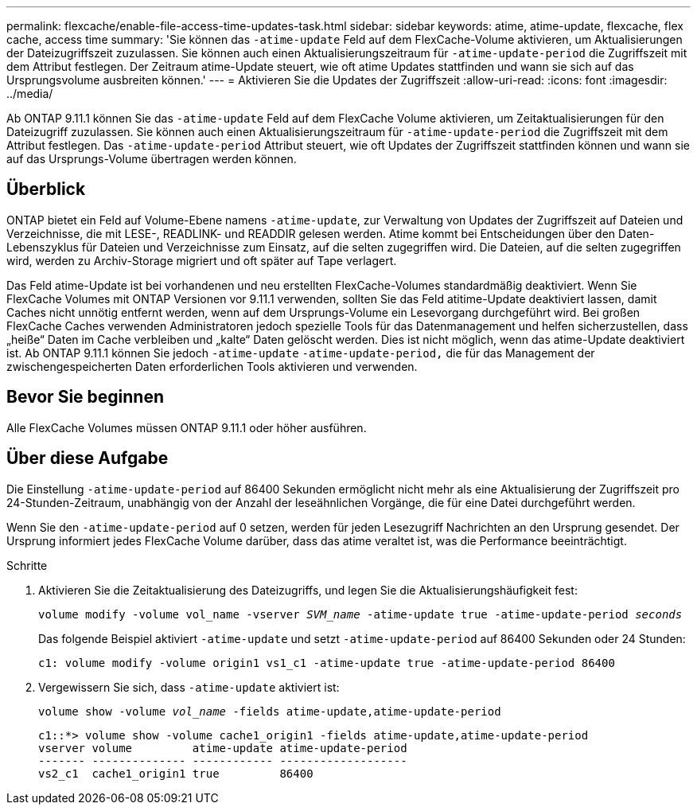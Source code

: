 ---
permalink: flexcache/enable-file-access-time-updates-task.html 
sidebar: sidebar 
keywords: atime, atime-update, flexcache, flex cache, access time 
summary: 'Sie können das `-atime-update` Feld auf dem FlexCache-Volume aktivieren, um Aktualisierungen der Dateizugriffszeit zuzulassen. Sie können auch einen Aktualisierungszeitraum für `-atime-update-period` die Zugriffszeit mit dem Attribut festlegen. Der Zeitraum atime-Update steuert, wie oft atime Updates stattfinden und wann sie sich auf das Ursprungsvolume ausbreiten können.' 
---
= Aktivieren Sie die Updates der Zugriffszeit
:allow-uri-read: 
:icons: font
:imagesdir: ../media/


[role="lead"]
Ab ONTAP 9.11.1 können Sie das `-atime-update` Feld auf dem FlexCache Volume aktivieren, um Zeitaktualisierungen für den Dateizugriff zuzulassen. Sie können auch einen Aktualisierungszeitraum für `-atime-update-period` die Zugriffszeit mit dem Attribut festlegen. Das `-atime-update-period` Attribut steuert, wie oft Updates der Zugriffszeit stattfinden können und wann sie auf das Ursprungs-Volume übertragen werden können.



== Überblick

ONTAP bietet ein Feld auf Volume-Ebene namens `-atime-update`, zur Verwaltung von Updates der Zugriffszeit auf Dateien und Verzeichnisse, die mit LESE-, READLINK- und READDIR gelesen werden. Atime kommt bei Entscheidungen über den Daten-Lebenszyklus für Dateien und Verzeichnisse zum Einsatz, auf die selten zugegriffen wird. Die Dateien, auf die selten zugegriffen wird, werden zu Archiv-Storage migriert und oft später auf Tape verlagert.

Das Feld atime-Update ist bei vorhandenen und neu erstellten FlexCache-Volumes standardmäßig deaktiviert. Wenn Sie FlexCache Volumes mit ONTAP Versionen vor 9.11.1 verwenden, sollten Sie das Feld atitime-Update deaktiviert lassen, damit Caches nicht unnötig entfernt werden, wenn auf dem Ursprungs-Volume ein Lesevorgang durchgeführt wird. Bei großen FlexCache Caches verwenden Administratoren jedoch spezielle Tools für das Datenmanagement und helfen sicherzustellen, dass „heiße“ Daten im Cache verbleiben und „kalte“ Daten gelöscht werden. Dies ist nicht möglich, wenn das atime-Update deaktiviert ist. Ab ONTAP 9.11.1 können Sie jedoch `-atime-update` `-atime-update-period,` die für das Management der zwischengespeicherten Daten erforderlichen Tools aktivieren und verwenden.



== Bevor Sie beginnen

Alle FlexCache Volumes müssen ONTAP 9.11.1 oder höher ausführen.



== Über diese Aufgabe

Die Einstellung `-atime-update-period` auf 86400 Sekunden ermöglicht nicht mehr als eine Aktualisierung der Zugriffszeit pro 24-Stunden-Zeitraum, unabhängig von der Anzahl der leseähnlichen Vorgänge, die für eine Datei durchgeführt werden.

Wenn Sie den `-atime-update-period` auf 0 setzen, werden für jeden Lesezugriff Nachrichten an den Ursprung gesendet. Der Ursprung informiert jedes FlexCache Volume darüber, dass das atime veraltet ist, was die Performance beeinträchtigt.

.Schritte
. Aktivieren Sie die Zeitaktualisierung des Dateizugriffs, und legen Sie die Aktualisierungshäufigkeit fest:
+
`volume modify -volume vol_name -vserver _SVM_name_ -atime-update true -atime-update-period _seconds_`

+
Das folgende Beispiel aktiviert `-atime-update` und setzt `-atime-update-period` auf 86400 Sekunden oder 24 Stunden:

+
[listing]
----
c1: volume modify -volume origin1 vs1_c1 -atime-update true -atime-update-period 86400
----
. Vergewissern Sie sich, dass `-atime-update` aktiviert ist:
+
`volume show -volume _vol_name_ -fields atime-update,atime-update-period`

+
[listing]
----
c1::*> volume show -volume cache1_origin1 -fields atime-update,atime-update-period
vserver volume         atime-update atime-update-period
------- -------------- ------------ -------------------
vs2_c1  cache1_origin1 true         86400
----

